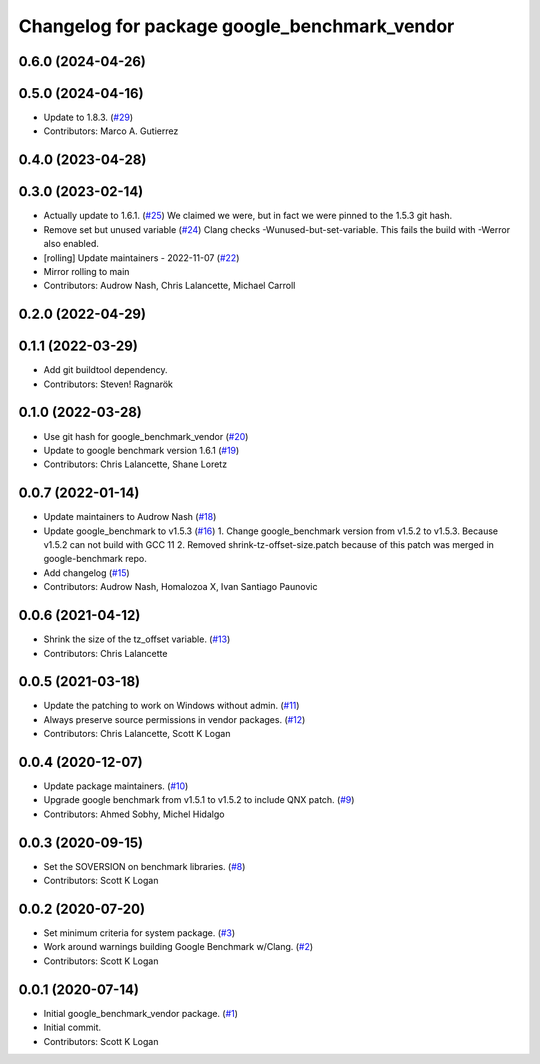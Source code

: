 ^^^^^^^^^^^^^^^^^^^^^^^^^^^^^^^^^^^^^^^^^^^^^
Changelog for package google_benchmark_vendor
^^^^^^^^^^^^^^^^^^^^^^^^^^^^^^^^^^^^^^^^^^^^^

0.6.0 (2024-04-26)
------------------

0.5.0 (2024-04-16)
------------------
* Update to 1.8.3. (`#29 <https://github.com/ament/google_benchmark_vendor/issues/29>`_)
* Contributors: Marco A. Gutierrez

0.4.0 (2023-04-28)
------------------

0.3.0 (2023-02-14)
------------------
* Actually update to 1.6.1. (`#25 <https://github.com/ament/google_benchmark_vendor/issues/25>`_)
  We claimed we were, but in fact we were pinned to the 1.5.3 git hash.
* Remove set but unused variable (`#24 <https://github.com/ament/google_benchmark_vendor/issues/24>`_)
  Clang checks -Wunused-but-set-variable.
  This fails the build with -Werror also enabled.
* [rolling] Update maintainers - 2022-11-07 (`#22 <https://github.com/ament/google_benchmark_vendor/issues/22>`_)
* Mirror rolling to main
* Contributors: Audrow Nash, Chris Lalancette, Michael Carroll

0.2.0 (2022-04-29)
------------------

0.1.1 (2022-03-29)
------------------
* Add git buildtool dependency.
* Contributors: Steven! Ragnarök

0.1.0 (2022-03-28)
------------------
* Use git hash for google_benchmark_vendor (`#20 <https://github.com/ament/google_benchmark_vendor/issues/20>`_)
* Update to google benchmark version 1.6.1 (`#19 <https://github.com/ament/google_benchmark_vendor/issues/19>`_)
* Contributors: Chris Lalancette, Shane Loretz

0.0.7 (2022-01-14)
------------------
* Update maintainers to Audrow Nash (`#18 <https://github.com/ament/google_benchmark_vendor/issues/18>`_)
* Update google_benchmark to v1.5.3 (`#16 <https://github.com/ament/google_benchmark_vendor/issues/16>`_)
  1. Change google_benchmark version from v1.5.2 to v1.5.3. Because v1.5.2
  can not build with GCC 11
  2. Removed shrink-tz-offset-size.patch because of this patch was merged in
  google-benchmark repo.
* Add changelog (`#15 <https://github.com/ament/google_benchmark_vendor/issues/15>`_)
* Contributors: Audrow Nash, Homalozoa X, Ivan Santiago Paunovic

0.0.6 (2021-04-12)
------------------
* Shrink the size of the tz_offset variable. (`#13 <https://github.com/ament/google_benchmark_vendor/issues/13>`_)
* Contributors: Chris Lalancette

0.0.5 (2021-03-18)
------------------
* Update the patching to work on Windows without admin. (`#11 <https://github.com/ament/google_benchmark_vendor/issues/11>`_)
* Always preserve source permissions in vendor packages. (`#12 <https://github.com/ament/google_benchmark_vendor/issues/12>`_)
* Contributors: Chris Lalancette, Scott K Logan

0.0.4 (2020-12-07)
------------------
* Update package maintainers. (`#10 <https://github.com/ament/google_benchmark_vendor/issues/10>`_)
* Upgrade google benchmark from v1.5.1 to v1.5.2 to include QNX patch. (`#9 <https://github.com/ament/google_benchmark_vendor/issues/9>`_)
* Contributors: Ahmed Sobhy, Michel Hidalgo

0.0.3 (2020-09-15)
------------------
* Set the SOVERSION on benchmark libraries. (`#8 <https://github.com/ament/google_benchmark_vendor/issues/8>`_)
* Contributors: Scott K Logan

0.0.2 (2020-07-20)
------------------
* Set minimum criteria for system package. (`#3 <https://github.com/ament/google_benchmark_vendor/issues/3>`_)
* Work around warnings building Google Benchmark w/Clang. (`#2 <https://github.com/ament/google_benchmark_vendor/issues/2>`_)
* Contributors: Scott K Logan

0.0.1 (2020-07-14)
------------------
* Initial google_benchmark_vendor package. (`#1 <https://github.com/ament/google_benchmark_vendor/issues/1>`_)
* Initial commit.
* Contributors: Scott K Logan
